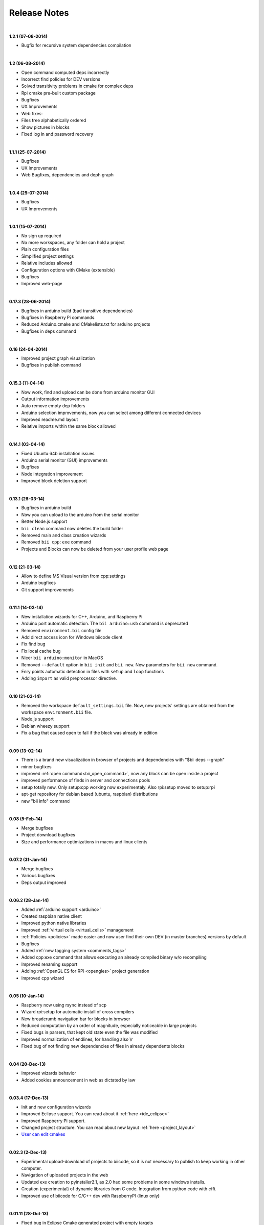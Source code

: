 .. _changelog:

Release Notes
=============
|
**1.2.1 (07-08-2014)**

* Bugfix for recursive system dependencies compilation

|
**1.2 (06-08-2014)**

* Open command computed deps incorrectly
* Incorrect find policies for DEV versions
* Solved transitivity problems in cmake for complex deps
* Rpi cmake pre-built custom package
* Bugfixes
* UX Improvements
* Web fixes:
* Files tree alphabetically ordered
* Show pictures in blocks
* Fixed log in and password recovery

|
**1.1.1 (25-07-2014)**

* Bugfixes
* UX Improvements
* Web Bugfixes, dependencies and deph graph

|
**1.0.4 (25-07-2014)**

* Bugfixes
* UX Improvements

|
**1.0.1 (15-07-2014)**

* No sign up required
* No more workspaces, any folder can hold a project
* Plain configuration files
* Simplified project settings
* Relative includes allowed
* Configuration options with CMake (extensible)
* Bugfixes
* Improved web-page

|
**0.17.3 (28-06-2014)**


* Bugfixes in arduino build (bad transitive dependencies)
* Bugfixes in Raspberry Pi commands
* Reduced Arduino.cmake and CMakelists.txt for arduino projects
* Bugfixes in deps command

|
**0.16 (24-04-2014)**


* Improved project graph visualization
* Bugfixes in publish command

|
**0.15.3 (11-04-14)**


* Now work, find and upload can be done from arduino monitor GUI
* Output information improvements
* Auto remove empty dep folders
* Arduino selection improvements, now you can select among different connected devices
* Improved readme.md layout
* Relative imports within the same block allowed

|
**0.14.1 (03-04-14)**

* Fixed Ubuntu 64b installation issues
* Arduino serial monitor (GUI) improvements
* Bugfixes
* Node integration improvement
* Improved block deletion support

|
**0.13.1 (28-03-14)**

* Bugfixes in arduino build
* Now you can upload to the arduino from the serial monitor
* Better Node.js support
* ``bii clean`` command now deletes the build folder
* Removed main and class creation wizards
* Removed ``bii cpp:exe`` command
* Projects and Blocks can now be deleted from your user profile web page

|
**0.12 (21-03-14)**

* Allow to define MS Visual version from cpp:settings
* Arduino bugfixes
* Git support improvements

|
**0.11.1 (14-03-14)**

* New installation wizards for C++, Arduino, and Raspberry Pi
* Arduino port automatic detection. The ``bii arduino:usb`` command is deprecated
* Removed ``environment.bii`` config file
* Add direct access icon for Windows biicode client
* Fix find bug
* Fix local cache bug
* Nicer ``bii arduino:monitor`` in MacOS
* Removed ``--default`` option in ``bii init`` and ``bii new``. New parameters for ``bii new`` command.
* Enry points automatic detection in files with ``setup`` and ``loop`` functions
* Adding ``import`` as valid preprocessor directive.

|
**0.10 (21-02-14)**

* Removed the workspace ``default_settings.bii`` file. Now, new projects' settings are obtained from the workspace ``environment.bii`` file.
* Node.js support
* Debian wheezy support
* Fix a bug that caused open to fail if the block was already in edition

|
**0.09 (13-02-14)**

* There is a brand new visualization in browser of projects and dependencies with "$bii deps --graph"
* minor bugfixes
* improved :ref:`open command<bii_open_command>`, now any block can be open inside a project
* improved performance of finds in server and connections pools
* setup totally new. Only setup:cpp working now experimentaly. Also rpi:setup moved to setup:rpi
* apt-get repository for debian based (ubuntu, raspbian) distributions
* new "bii info" command

|
**0.08 (5-Feb-14)**

* Merge bugfixes
* Project download bugfixes
* Size and performance optimizations in macos and linux clients

|
**0.07.2 (31-Jan-14)**

* Merge bugfixes
* Various bugfixes
* Deps output improved

|
**0.06.2 (28-Jan-14)**

* Added :ref:`arduino support <arduino>`
* Created raspbian native client
* Improved python native libraries
* Improved :ref:`virtual cells <virtual_cells>` management
* :ref:`Policies <policies>` made easier and now  user find their own DEV (in master branches) versions by default
* Bugfixes
* Added :ref:`new tagging system <comments_tags>`
* Added cpp:exe command that allows executing an already compiled binary w/o recompiling
* Improved renaming support
* Adding :ref:`OpenGL ES for RPI <opengles>` project generation
* Improved cpp wizard

|
**0.05 (10-Jan-14)**

* Raspberry now using rsync instead of scp
* Wizard rpi:setup for automatic install of cross compilers
* New breadcrumb navigation bar for blocks in browser
* Reduced computation by an order of magnitude, especially noticeable in large projects
* Fixed bugs in parsers, that kept old state even the file was modified
* Improved normalization of endlines, for handling also \\r
* Fixed bug of not finding new dependencies of files in already dependents blocks

|
**0.04 (20-Dec-13)**

* Improved wizards behavior
* Added cookies announcement in web as dictated by law

|
**0.03.4 (17-Dec-13)**

* Init and new configuration wizards
* Improved Eclipse support. You can read about it :ref:`here <ide_eclipse>`
* Improved Raspberry Pi support.
* Changed project structure. You can read about new layout :ref:`here <project_layout>`
* `User can edit cmakes <http://docs.biicode.com/en/latest/reference/cpp_build_files.html>`_

|
**0.02.3 (2-Dec-13)**

* Experimental upload-download of projects to biicode, so it is not necessary to publish to keep working in other computer.
* Navigation of uploaded projects in the web
* Updated exe creation to pyinstaller2.1, as 2.0 had some problems in some windows installs.
* Creation (experimental) of dynamic libraries from C code. Integration from python code with cffi.
* Improved use of biicode for C/C++ dev with RaspberryPI (linux only)

|
**0.01.11 (28-Oct-13)**

* Fixed bug in Eclipse Cmake generated project with empty targets
* Fixed bug that failed when trying to reuse just a data file from another published block (not reusing sources)
* Fixed bug of virtual cells in fortran, due to the "include" does not require to build source file
* Improved NMake support, launching vcvarsall in a .bat file to include environment variables
* Web loads much improved, loading of files with Ajax, rendering of color syntax highlighting with JS, client side and paginated to handle large files
* Web styles improvements, back and forward buttons
* Solved bug of project with multiple src blocks, that was overwriting references to dep blocks
* WxWidgets binary support improved
* Improved handling of python imports, solved bug that didnt renamed properly to absolute imports
* Ctrl+C when init bug fixed (it created empty, wrong workspace)
* Applied some limits and constraints to block sizes, file sizes, number of files in a block and in a project

|
**0.01.10.1**

* Fixed bug of crash when dep folder had connected cpp_rules files

|
**0.01.10**

* Setup & install in windows problem with setting PATH of biicode solved
* Defined C++0x as default, with possibility of changing it in settings
* Changed "find" command, now with parameters "update", "downgrade", "modify"
* Block referencing in client changed from full "owner/creator/block/branch" to "creator/block (owner/branch)"
* Improved setup tools, mainly  setup:cpp and setup:node, they update the Environment.bii
* Improved cpp:wizard to create classes and mains
* "dependencies.bii" now able to add, remove and redefine dependencies manually
* SyntaxHighligher done in browser instead of server to avoid timeouts while browsing large code files
* Solved some bugs in renaming files
* Transitive propagation of cpp_rules from libraries to executables requiring those libraries.
* Solved bugs for user login camelcase
* checkout --deps --force flow improved
* Use system proxy

|
**0.01.9**

* Added check of client version, so clients are informed about new releases and deprecated versions, with a download URL
* bii deps --detail command improved showing data dependencies and type of file
* Solved bugs in virtual resources that didn't let reuse published virtual resources
* cpp_rules files now can accept multiple statements per rule as well as rules without condition and else clauses
* Improved merge, but still very experimental
* Solved bug that allowed to "find" dependencies with cycles to own project blocks
* bii deps --graph now working, showing project block graph in browser
* Fixed problem with renaming files.
* Solved bug with user login upper-lower case mismatch
* Improved possibility of editing directly in dep folder, but still discouraged practice.
* Improved detection of implicit implementations in CPP with static class variables.
* Added preliminary support for fortran, and improved java and node; still experimental languages
* Changed folders in node, now using NODE_PATH variable so they dont have to be named node_modules

